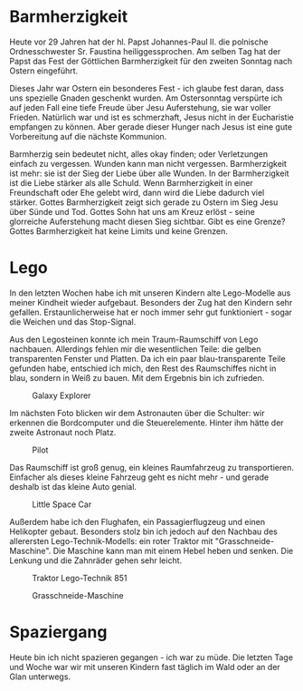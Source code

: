 #+BEGIN_COMMENT
.. title: Lego
.. slug: lego
.. date: 2020-04-19 23:12:29 UTC+02:00
.. tags: Lego 
.. category: 
.. link: 
.. description: 
.. type: text

#+END_COMMENT

* Barmherzigkeit
Heute vor 29 Jahren hat der hl. Papst Johannes-Paul II. die polnische Ordnesschwester Sr. Faustina heiliggessprochen. Am selben Tag hat der Papst das Fest der Göttlichen Barmherzigkeit für den zweiten Sonntag nach Ostern eingeführt.

Dieses Jahr war Ostern ein besonderes Fest - ich glaube fest daran, dass uns spezielle Gnaden geschenkt wurden. Am Ostersonntag verspürte ich auf jeden Fall eine tiefe Freude über Jesu Auferstehung, sie war voller Frieden. Natürlich war und ist es schmerzhaft, Jesus nicht in der Eucharistie empfangen zu können. Aber gerade dieser Hunger nach Jesus ist eine gute Vorbereitung auf die nächste Kommunion. 

Barmherzig sein bedeutet nicht, alles okay finden; oder Verletzungen einfach zu vergessen. Wunden kann man nicht vergessen. Barmherzigkeit ist mehr: sie ist der Sieg der Liebe über alle Wunden. In der Barmherzigkeit ist die Liebe stärker als alle Schuld. Wenn Barmherzigkeit in einer Freundschaft oder Ehe gelebt wird, dann wird die Liebe dadurch viel stärker. Gottes Barmherzigkeit zeigt sich gerade zu Ostern im Sieg Jesu über Sünde und Tod. Gottes Sohn hat uns am Kreuz erlöst - seine glorreiche Auferstehung macht diesen Sieg sichtbar. Gibt es eine Grenze? Gottes Barmherzigkeit hat keine Limits und keine Grenzen. 

* Lego
In den letzten Wochen habe ich mit unseren Kindern alte Lego-Modelle aus meiner Kindheit wieder aufgebaut. Besonders der Zug hat den Kindern sehr gefallen. Erstaunlicherweise hat er noch immer sehr gut funktioniert - sogar die Weichen und das Stop-Signal. 

Aus den Legosteinen konnte ich mein Traum-Raumschiff von Lego nachbauen. Allerdings fehlen mir die wesentlichen Teile: die gelben transparenten Fenster und Platten. Da ich ein paar blau-transparente Teile gefunden habe, entschied ich mich, den Rest des Raumschiffes nicht in blau, sondern in Weiß zu bauen. Mit dem Ergebnis bin ich zufrieden.

#+CAPTION: Galaxy Explorer
#+NAME:   fig:SED-HR4050
[[../../images/galaxy_explorer.jpg]]

Im nächsten Foto blicken wir dem Astronauten über die Schulter: wir erkennen die Bordcomputer und die Steuerelemente. Hinter ihm hätte der zweite Astronaut noch Platz.

#+CAPTION: Pilot
#+NAME:   fig:SED-HR4051
[[../../images/space_pilot.jpg]]

Das Raumschiff ist groß genug, ein kleines Raumfahrzeug zu transportieren. Einfacher als dieses kleine Fahrzeug geht es nicht mehr - und gerade deshalb ist das kleine Auto genial.

#+CAPTION: Little Space Car
#+NAME:   fig:SED-HR4052
[[../../images/space_car.jpg]]

Außerdem habe ich den Flughafen, ein Passagierflugzeug und einen Helikopter gebaut. Besonders stolz bin ich jedoch auf den Nachbau des allerersten Lego-Technik-Modells: ein roter Traktor mit "Grasschneide-Maschine". Die Maschine kann man mit einem Hebel heben und senken. Die Lenkung und die Zahnräder gehen sehr leicht. 

#+CAPTION: Traktor Lego-Technik 851
#+NAME:   fig:SED-HR4053
[[../../images/traktor.jpg]]

#+CAPTION: Grasschneide-Maschine
#+NAME:   fig:SED-HR4054
[[../../images/maschine.jpg]]

* Spaziergang 
Heute bin ich nicht spazieren gegangen - ich war zu müde. Die letzten Tage und Woche war wir mit unseren Kindern fast täglich im Wald oder an der Glan unterwegs. 
